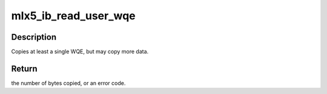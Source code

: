 .. -*- coding: utf-8; mode: rst -*-
.. src-file: drivers/infiniband/hw/mlx5/qp.c

.. _`mlx5_ib_read_user_wqe`:

mlx5_ib_read_user_wqe
=====================

.. c:function:: int mlx5_ib_read_user_wqe(struct mlx5_ib_qp *qp, int send, int wqe_index, void *buffer, u32 length, struct mlx5_ib_qp_base *base)

    Copy a user-space WQE to kernel space.

    :param struct mlx5_ib_qp \*qp:
        QP to copy from.

    :param int send:
        copy from the send queue when non-zero, use the receive queue
        otherwise.

    :param int wqe_index:
        index to start copying from. For send work queues, the
        wqe_index is in units of MLX5_SEND_WQE_BB.
        For receive work queue, it is the number of work queue
        element in the queue.

    :param void \*buffer:
        destination buffer.

    :param u32 length:
        maximum number of bytes to copy.

    :param struct mlx5_ib_qp_base \*base:
        *undescribed*

.. _`mlx5_ib_read_user_wqe.description`:

Description
-----------

Copies at least a single WQE, but may copy more data.

.. _`mlx5_ib_read_user_wqe.return`:

Return
------

the number of bytes copied, or an error code.

.. This file was automatic generated / don't edit.

